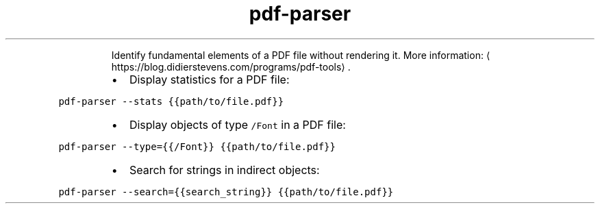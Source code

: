 .TH pdf\-parser
.PP
.RS
Identify fundamental elements of a PDF file without rendering it.
More information: \[la]https://blog.didierstevens.com/programs/pdf-tools\[ra]\&.
.RE
.RS
.IP \(bu 2
Display statistics for a PDF file:
.RE
.PP
\fB\fCpdf\-parser \-\-stats {{path/to/file.pdf}}\fR
.RS
.IP \(bu 2
Display objects of type \fB\fC/Font\fR in a PDF file:
.RE
.PP
\fB\fCpdf\-parser \-\-type={{/Font}} {{path/to/file.pdf}}\fR
.RS
.IP \(bu 2
Search for strings in indirect objects:
.RE
.PP
\fB\fCpdf\-parser \-\-search={{search_string}} {{path/to/file.pdf}}\fR
